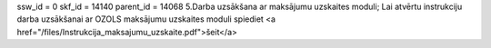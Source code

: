 ssw_id = 0skf_id = 14140parent_id = 140685.Darba uzsākšana ar maksājumu uzskaites moduli;Lai atvērtu instrukciju darba uzsākšanai ar OZOLS maksājumu uzskaites moduli spiediet <a href="/files/Instrukcija_maksajumu_uzskaite.pdf">šeit</a>